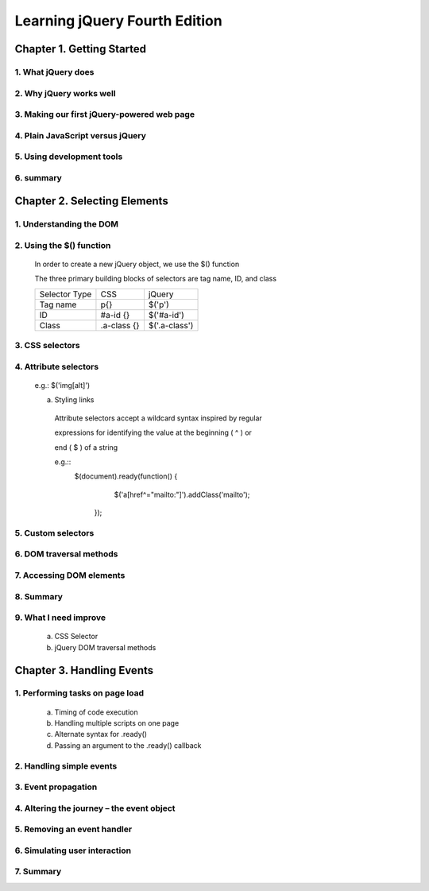 ====================
Learning jQuery Fourth Edition
====================


Chapter 1. Getting Started
====================

1. What jQuery does
--------------------

2. Why jQuery works well
--------------------

3. Making our first jQuery-powered web page
--------------------

4. Plain JavaScript versus jQuery
--------------------

5. Using development tools
--------------------

6. summary
--------------------

Chapter 2. Selecting Elements
====================

1. Understanding the DOM
--------------------

2. Using the $() function
--------------------
  
  In order to create a new jQuery object, we use the $() function

  The three primary building blocks of selectors are tag name, ID, and class

  +---------------+-------------+---------------+
  | Selector Type |  CSS        | jQuery        |
  +---------------+-------------+---------------+
  | Tag name      |  p{}        | $('p')        |
  +---------------+-------------+---------------+
  | ID            | #a-id {}    | $('#a-id')    |
  +---------------+-------------+---------------+
  | Class         | .a-class {} | $('.a-class') |
  +---------------+-------------+---------------+

3. CSS selectors
--------------------

4. Attribute selectors
--------------------

  e.g.: $('img[alt]')

  a. Styling links

    Attribute selectors accept a wildcard syntax inspired by regular 
    
    expressions for identifying the value at the beginning ( ^ ) or 
    
    end ( $ ) of a string

    e.g.::
        $(document).ready(function() {
            $('a[href^="mailto:"]').addClass('mailto');
         });

5. Custom selectors
--------------------

6. DOM traversal methods
--------------------

7. Accessing DOM elements
--------------------

8. Summary
--------------------

9. What I need improve
--------------------

  a. CSS Selector

  b. jQuery DOM traversal methods

 
Chapter 3. Handling Events
====================

1. Performing tasks on page load
--------------------

  a. Timing of code execution

  b. Handling multiple scripts on one page

  c. Alternate syntax for .ready()

  d. Passing an argument to the .ready() callback

2. Handling simple events
--------------------

3. Event propagation
--------------------

4. Altering the journey – the event object
--------------------

5. Removing an event handler
--------------------

6. Simulating user interaction
--------------------

7. Summary
--------------------
